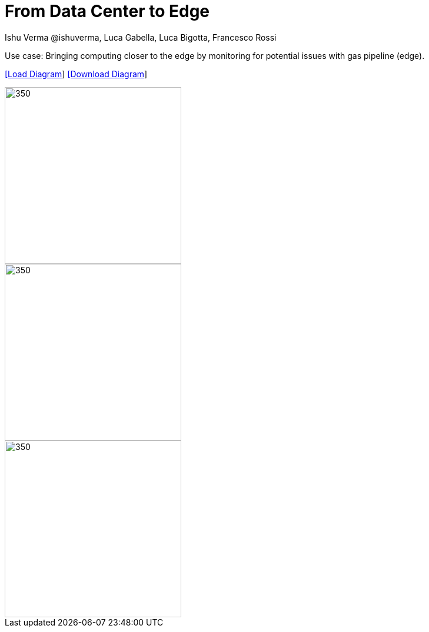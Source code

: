 = From Data Center to Edge
 Ishu Verma  @ishuverma, Luca Gabella, Luca Bigotta, Francesco Rossi
:homepage: https://gitlab.com/redhatdemocentral/portfolio-architecture-examples
:imagesdir: images
:icons: font
:source-highlighter: prettify


[TODO: Add description]

Use case: Bringing computing closer to the edge by monitoring for potential issues with gas pipeline
(edge).


--
https://redhatdemocentral.gitlab.io/portfolio-architecture-tooling/index.html?#/portfolio-architecture-examples/projects/snam.drawio[[Load Diagram]]
https://gitlab.com/redhatdemocentral/portfolio-architecture-examples/-/raw/main/diagrams/snam.drawio?inline=false[[Download Diagram]]
--

--
image::logical-diagrams/snam-5-ld.png[350,300]

--

--
image::schematic-diagrams/snam-data-streaming-sd.png[350,300]
image::schematic-diagrams/snam-management-sd.png[350,300]
--

